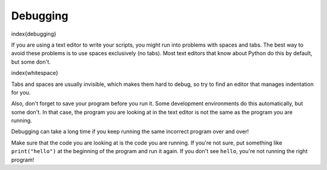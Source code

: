 Debugging
---------

\index{debugging}

If you are using a text editor to write your scripts, you might run into
problems with spaces and tabs. The best way to avoid these problems is
to use spaces exclusively (no tabs). Most text editors that know about
Python do this by default, but some don't.

\index{whitespace}

Tabs and spaces are usually invisible, which makes them hard to debug,
so try to find an editor that manages indentation for you.

Also, don't forget to save your program before you run it. Some
development environments do this automatically, but some don't. In that
case, the program you are looking at in the text editor is not the same
as the program you are running.

Debugging can take a long time if you keep running the same incorrect
program over and over!

Make sure that the code you are looking at is the code you are running.
If you're not sure, put something like ``print("hello")`` at the beginning
of the program and run it again. If you don't see ``hello``\ , you're not
running the right program!

